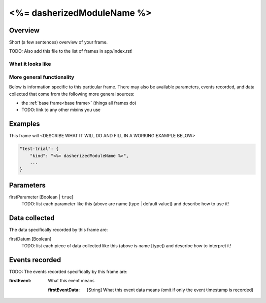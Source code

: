 .. _<%= dasherizedModuleName %>:

<%= dasherizedModuleName %>
==============================================

Overview
------------------

Short (a few sentences) overview of your frame.

TODO: Also add this file to the list of frames in app/index.rst!

What it looks like
~~~~~~~~~~~~~~~~~~

.. image:: /../images/<%= dasherizedModuleName %>.png
    :alt: Example screenshot from <%= dasherizedModuleName %> frame

More general functionality
~~~~~~~~~~~~~~~~~~~~~~~~~~~~~~~~~~~

Below is information specific to this particular frame. There may also be available parameters, events recorded,
and data collected that come from the following more general sources:

- the :ref:`base frame<base frame>` (things all frames do)
- TODO: link to any other mixins you use


Examples
----------------

This frame will <DESCRIBE WHAT IT WILL DO AND FILL IN A WORKING EXAMPLE BELOW>

.. code:: javascript

    "test-trial": {
        "kind": "<%= dasherizedModuleName %>",
        ...
    }


Parameters
----------------

firstParameter [Boolean | ``true``]
    TODO: list each parameter like this (above are name [type | default value]) and
    describe how to use it!


Data collected
----------------

The data specifically recorded by this frame are:

firstDatum [Boolean]
    TODO: list each piece of data collected like this (above is name [type]) and
    describe how to interpret it!

Events recorded
----------------

TODO: The events recorded specifically by this frame are:

:firstEvent: What this event means

    :firstEventData: [String]
        What this event data means (omit if only the event timestamp is recorded)

